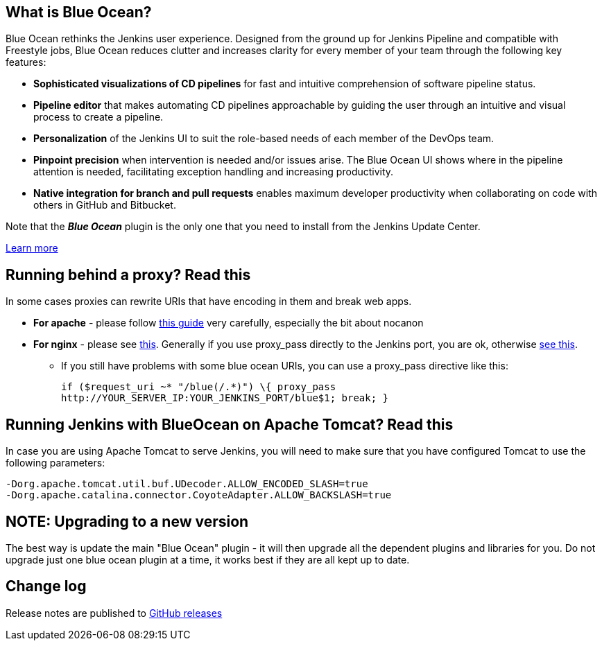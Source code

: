 == What is Blue Ocean?

Blue Ocean rethinks the Jenkins user experience.
Designed from the ground up for Jenkins Pipeline and compatible with Freestyle jobs, Blue Ocean reduces clutter and increases clarity for every member of your team through the following key features:

* *Sophisticated visualizations of CD pipelines* for fast and intuitive comprehension of software pipeline status.
* *Pipeline editor* that makes automating CD pipelines approachable by guiding the user through an intuitive and visual process to create a pipeline.
* *Personalization* of the Jenkins UI to suit the role-based needs of each member of the DevOps team.
* *Pinpoint precision* when intervention is needed and/or issues arise.
The Blue Ocean UI shows where in the pipeline attention is needed, facilitating exception handling and increasing productivity.
* *Native integration for branch and pull requests* enables maximum developer productivity when collaborating on code with others in GitHub and Bitbucket.

Note that the **__Blue Ocean__** plugin is the only one that you need to install from the Jenkins Update Center.

https://jenkins.io/projects/blueocean/[Learn more]

== Running behind a proxy? Read this

In some cases proxies can rewrite URIs that have encoding in them and break web apps.

* *For apache* - please follow https://wiki.jenkins-ci.org/display/JENKINS/Running+Jenkins+behind+Apache[this guide] very carefully, especially the bit about nocanon
* *For nginx* - please see https://wiki.jenkins-ci.org/display/JENKINS/Running+Jenkins+behind+Nginx[this].
Generally if you use proxy_pass directly to the Jenkins port, you are ok, otherwise
http://stackoverflow.com/questions/28684300/nginx-pass-proxy-subdirectory-without-url-decoding/37584637#37584637[see this].
** If you still have problems with some blue ocean URIs, you can use a proxy_pass directive like this:
+
  if ($request_uri ~* "/blue(/.*)") \{ proxy_pass
  http://YOUR_SERVER_IP:YOUR_JENKINS_PORT/blue$1; break; }

== Running Jenkins with BlueOcean on Apache Tomcat? Read this

In case you are using Apache Tomcat to serve Jenkins, you will need to make sure that you have configured Tomcat to use the following parameters:

  -Dorg.apache.tomcat.util.buf.UDecoder.ALLOW_ENCODED_SLASH=true
  -Dorg.apache.catalina.connector.CoyoteAdapter.ALLOW_BACKSLASH=true

== NOTE: Upgrading to a new version

The best way is update the main "Blue Ocean" plugin - it will then upgrade all the dependent plugins and libraries for you.
Do not upgrade just one blue ocean plugin at a time, it works best if they are all kept up to date.

== Change log

Release notes are published to https://github.com/jenkinsci/blueocean-plugin/releases[GitHub releases]

